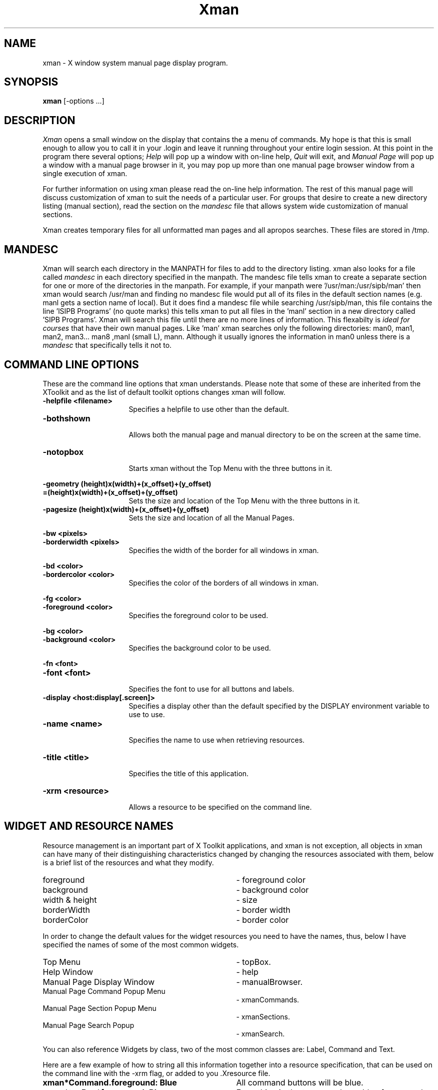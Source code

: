 .TH Xman 1 "1 March 1988" "X Version 11"
.SH NAME
xman - X window system manual page display program.
.SH SYNOPSIS
.B xman
[-options ...]
.SH DESCRIPTION
.I Xman
opens a small window on the display that contains the a menu of
commands.  My hope is that this is small enough to allow you to call
it in your .login and leave it running throughout your entire login
session.  At this point in the program there several options;
\fIHelp\fP will pop up a window with on-line help, \fIQuit\fP will
exit, and \fIManual Page\fP will pop up a window with a manual page
browser in it, you may pop up more than one manual page browser window
from a single execution of xman.
.PP
For further information on using xman please read the on-line
help information.  The rest of this manual page will discuss
customization of xman to suit the needs of a particular user.
For groups that desire to create a new directory listing (manual
section), read the section on the \fImandesc\fP file that allows
system wide customization of manual sections.
.PP
Xman creates temporary files for all unformatted man pages and all apropos
searches.  These files are stored in /tmp. 
.PP
.SH MANDESC
Xman will search each directory in the MANPATH for files to add to the
directory listing.  xman also looks for a file called \fImandesc\fP in
each directory specified in the manpath.  The mandesc file tells xman
to create a separate section for one or more of the directories in the
manpath.  For example, if your manpath were '/usr/man:/usr/sipb/man'
then xman would search /usr/man and finding no mandesc file would put
all of its files in the default section names (e.g. manl gets a section name
of local).  But it does find a mandesc file while searching
/usr/sipb/man, this file contains the line 'lSIPB Programs' (no quote
marks) this tells xman to put all files in the 'manl' section in a new
directory called 'SIPB Programs'.  Xman will search this file until
there are no more lines of information.  This flexabilty is \fIideal
for courses\fP that have their own manual pages.  Like 'man' xman
searches only the following directories: man0, man1, man2, man3...
man8 ,manl (small L), mann.  Although it usually ignores the
information in man0 unless there is a \fImandesc\fP that specifically
tells it not to.
.PP
.SH "COMMAND LINE OPTIONS"
.PP
These are the command line options that xman understands.  Please note
that some of these are inherited from the XToolkit and as the list of
default toolkit options changes xman will follow.
.PP
.TP 16
.B -helpfile <filename>
.br
Specifies a helpfile to use other than the default.
.PP
.TP 16
.B -bothshown
.br
Allows both the manual page and manual directory to be on the screen at
the same time.
.PP
.TP 16
.B -notopbox
.br
Starts xman without the Top Menu with the three buttons in it.
.PP
.B -geometry (height)x(width)+(x_offset)+(y_offset)
.TP 16
.B =(height)x(width)+(x_offset)+(y_offset)
.br
Sets the size and location of the Top Menu with the three buttons in it.
.PP
.TP 16
.B -pagesize (height)x(width)+(x_offset)+(y_offset)
.br
Sets the size and location of all the Manual Pages.
.PP
.B -bw <pixels>
.TP 16
.B -borderwidth <pixels>
.br
Specifies the width of the border for all windows in xman.
.PP
.B -bd <color>
.TP 16
.B -bordercolor <color>
.br
Specifies the color of the borders of all windows in xman.
.PP
.B -fg <color>
.TP 16
.B -foreground <color>
.br
Specifies the foreground color to be used.
.PP
.B -bg <color>
.TP 16
.B -background <color>
.br
Specifies the background color to be used.
.PP
.B -fn <font>
.TP 16
.B -font <font>
.br
Specifies the font to use for all buttons and labels.
.TP 16
.B -display <host:display[.screen]>
.br
Specifies a display other than the default specified by the DISPLAY
environment variable to use to use.
.TP 16
.B -name <name>
.br
Specifies the name to use when retrieving resources.
.PP
.TP 16
.B -title <title>
.br
Specifies the title of this application.
.PP
.TP 16
.B -xrm <resource>
.br
Allows a resource to be specified on the command line.
.PP
.SH "WIDGET AND RESOURCE NAMES"

Resource management is an important part of X Toolkit applications, and
xman is not exception, all objects in xman can have many of their 
distinguishing characteristics changed by changing the resources associated 
with them, below is a brief list of the resources and what they modify.
.TP 35
foreground			
- foreground color
.TP 35
background			
- background color
.TP 35
width & height			
- size
.TP 35
borderWidth			
- border width
.TP 35
borderColor			
- border color
.PP
In order to change the default values for the widget resources you need
to have the names, thus, below I have specified the names of some of the
most common widgets.
.TP 35
Top Menu
- topBox.
.TP 35
Help Window
- help
.TP 35
Manual Page Display Window
- manualBrowser.
.TP 35
Manual Page Command Popup Menu 	
- xmanCommands.
.TP 35
Manual Page Section Popup Menu 	
- xmanSections.
.TP 35
Manual Page Search Popup       	
- xmanSearch.
.PP
You can also reference Widgets by class, two of the most common classes
are: Label, Command and Text.
.PP
Here are a few example of how to string all this information together into
a resource specification, that can be used on the command line with the -xrm
flag, or added to you .Xresource file.
.TP 35
.B xman*Command.foreground: Blue
All command buttons will be  blue.
.TP 35
.B xman*topBox*foreground: Blue
Everything in the top menu has a blue foreground.
.TP 35
.B xman*Text.border: Red
All text widgets have a red border.
.TP 35
.B xman*Label.font: 9x15  
All label buttons have a 9x15 font.
.PP
In addition Xman has a few specific application resources, that allow
customizations that are specific to xman. 
.PP
.B manualFontNormal
.PP
.B manualFontBold
.TP 16
.B manualFontItalic
The fonts to use for the three types of text in the manual pages.
.PP
.TP 8
.B directoryFontNormal
The font to use for the directory text.
.PP
.TP 8
.B bothShown
Either 'true' or 'false', specifies whether or not you want both the
directory and the manual page shown at start up.
.PP
.TP 8
.B directoryHeight
The number of pixels heigh the directory is when both it and the manual page
are shown simultaneously.
.PP
.B topCursor
.PP
.B helpCursor
.PP
.B manpageCursor
.TP 16
.B searchEntryCursor
The cursors to use in the top box, help window, manual page window,
and search entry text widget respectively.
.PP
.TP 8 
.B helpFile
Use this rather than the system default helpfile.
.PP
.TP 8
.B topBox
.br
Either 'true' or 'false', determines whether the top box (containing
the help, quit and manual page buttons) or a manual page is put on the screen
at start-up.
.PP
.TP 8
.B verticalList
.br
Either 'true' or 'false', determines whether the directory listing is 
vertically or horizontally organized, the default is horizontal (false).
.PP
.SH FILES
/usr/man/* or those specified in the MANPATH.
.br 
mandesc
.PP
.SH "SEE ALSO"
X(1), X(8C), man(1), apropos(1)
.PP
.SH ENVIRONMENT
.TP 8
.B DISPLAY
to get the default host and display to use.
.TP 8
.B MANPATH
to get the search path for manual pages.  Directories are separated by
colons (e.g. /usr/man:/mit/kit/man:/foo/bar/man).
.PP
.SH BUGS
The -fn and -font option only specify the fonts for the command button
and not the text of the manpages or directories. 
.PP
.SH AUTHORS
Copyright 1988 by Massachusetts Institute of Technology.
.br
Chris Peterson, MIT Project Athena from the V10 version written by Barry
Shein of Boston University.
